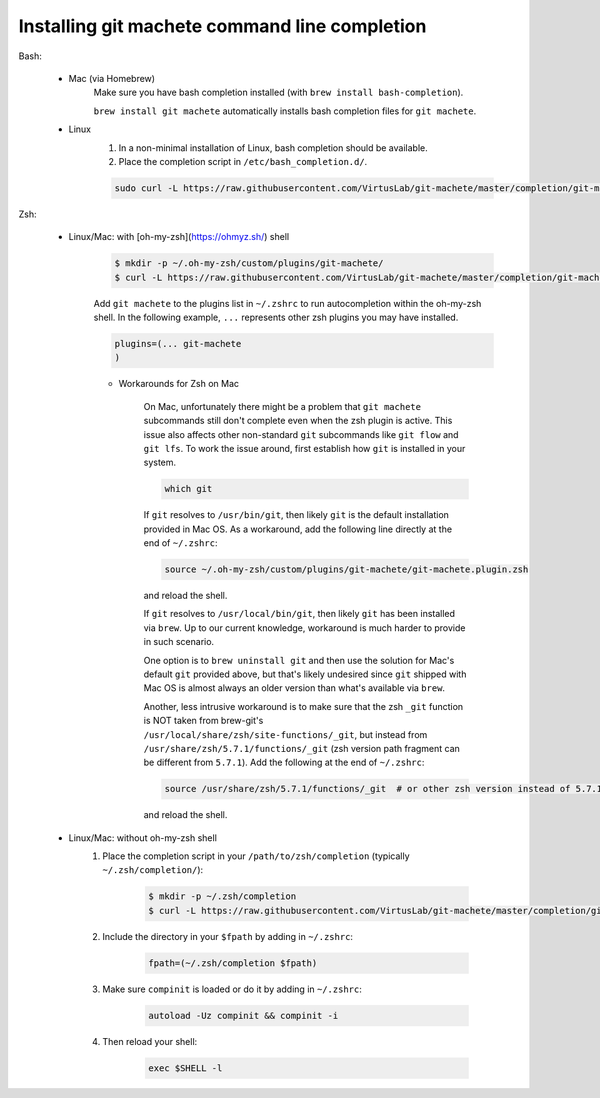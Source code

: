 .. _completion:

Installing git machete command line completion
==============================================

Bash:

    * Mac (via Homebrew)
        Make sure you have bash completion installed (with ``brew install bash-completion``).

        ``brew install git machete`` automatically installs bash completion files for ``git machete``.
    * Linux
        #. In a non-minimal installation of Linux, bash completion should be available.
        #. Place the completion script in ``/etc/bash_completion.d/``.

        .. code-block:: shell

            sudo curl -L https://raw.githubusercontent.com/VirtusLab/git-machete/master/completion/git-machete.completion.bash -o /etc/bash_completion.d/git-machete

Zsh:

    * Linux/Mac: with [oh-my-zsh](https://ohmyz.sh/) shell
        .. code-block:: shell

            $ mkdir -p ~/.oh-my-zsh/custom/plugins/git-machete/
            $ curl -L https://raw.githubusercontent.com/VirtusLab/git-machete/master/completion/git-machete.completion.zsh -o ~/.oh-my-zsh/custom/plugins/git-machete/git-machete.plugin.zsh

        Add ``git machete`` to the plugins list in ``~/.zshrc`` to run autocompletion within the oh-my-zsh shell.
        In the following example, ``...`` represents other zsh plugins you may have installed.

        .. code-block:: shell

            plugins=(... git-machete
            )


        * Workarounds for Zsh on Mac

            On Mac, unfortunately there might be a problem that ``git machete`` subcommands still don't complete even when the zsh plugin is active. This issue also affects other non-standard ``git`` subcommands like ``git flow`` and ``git lfs``. To work the issue around, first establish how ``git`` is installed in your system.

            .. code-block:: shell

                which git


            If ``git`` resolves to ``/usr/bin/git``, then likely ``git`` is the default installation provided in Mac OS.
            As a workaround, add the following line directly at the end of ``~/.zshrc``:

            .. code-block:: shell

                source ~/.oh-my-zsh/custom/plugins/git-machete/git-machete.plugin.zsh

            and reload the shell.

            If ``git`` resolves to ``/usr/local/bin/git``, then likely ``git`` has been installed via ``brew``.
            Up to our current knowledge, workaround is much harder to provide in such scenario.

            One option is to ``brew uninstall git`` and then use the solution for Mac's default ``git`` provided above,
            but that's likely undesired since ``git`` shipped with Mac OS is almost always an older version than what's available via ``brew``.

            Another, less intrusive workaround is to make sure that the zsh ``_git`` function
            is NOT taken from brew-git's ``/usr/local/share/zsh/site-functions/_git``,
            but instead from ``/usr/share/zsh/5.7.1/functions/_git`` (zsh version path fragment can be different from ``5.7.1``).
            Add the following at the end of ``~/.zshrc``:

            .. code-block:: shell

                source /usr/share/zsh/5.7.1/functions/_git  # or other zsh version instead of 5.7.1, depending on what's available in the system

            and reload the shell.

    * Linux/Mac: without oh-my-zsh shell
        #. Place the completion script in your ``/path/to/zsh/completion`` (typically ``~/.zsh/completion/``):

            .. code-block:: shell

                $ mkdir -p ~/.zsh/completion
                $ curl -L https://raw.githubusercontent.com/VirtusLab/git-machete/master/completion/git-machete.completion.zsh -o ~/.zsh/completion/_git-machete

        #. Include the directory in your ``$fpath`` by adding in ``~/.zshrc``:

            .. code-block:: shell

                fpath=(~/.zsh/completion $fpath)

        #. Make sure ``compinit`` is loaded or do it by adding in ``~/.zshrc``:

            .. code-block:: shell

                autoload -Uz compinit && compinit -i

        #. Then reload your shell:

            .. code-block:: shell

                exec $SHELL -l
